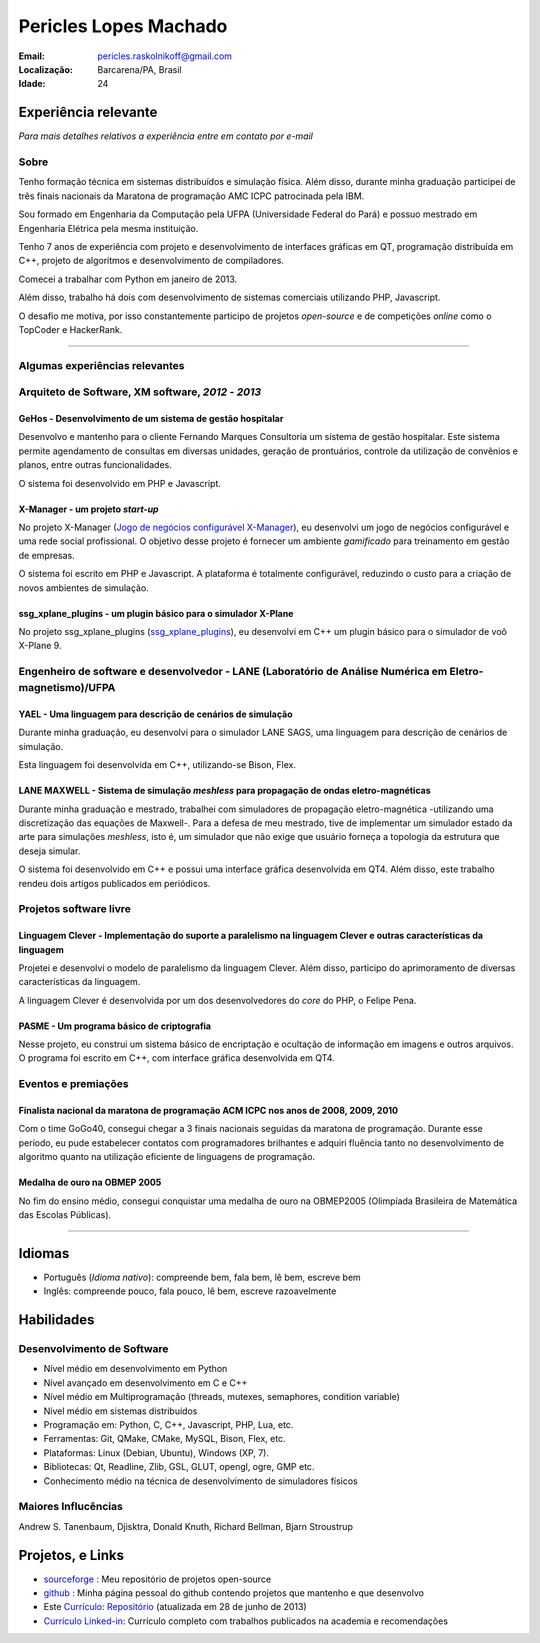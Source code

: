 Pericles Lopes Machado
========================

:Email: pericles.raskolnikoff@gmail.com
:Localização: Barcarena/PA, Brasil
:Idade: 24

Experiência relevante
---------------------
*Para mais detalhes relativos a experiência entre em contato por e-mail*

Sobre
~~~~~

Tenho formação técnica em sistemas distribuídos e simulação física. Além disso, durante minha graduação participei de três finais nacionais da Maratona de programação AMC ICPC patrocinada pela IBM.

Sou formado em Engenharia da Computação pela UFPA (Universidade Federal do Pará) e possuo mestrado em Engenharia Elétrica pela mesma instituição.

Tenho 7 anos de experiência com projeto e desenvolvimento de interfaces gráficas em QT, programação distribuída em C++, projeto de algoritmos e desenvolvimento de compiladores.

Comecei a trabalhar com Python em janeiro de 2013.

Além disso, trabalho há dois com desenvolvimento de sistemas comerciais utilizando PHP, Javascript.

O desafio me motiva, por isso constantemente participo de projetos *open-source* e de competições *online* como o TopCoder e HackerRank.

_______



Algumas experiências relevantes
~~~~~~~~~~~~~~~~~~~~~~~~~~~~~~~



Arquiteto de Software, XM software, *2012* - *2013*
~~~~~~~~~~~~~~~~~~~~~~~~~~~~~~~~~~~~~~~~~~~~~~~~~~~~~~~~~~~~~~~~~~~~~~~~~~~~~~~~

GeHos - Desenvolvimento de um sistema de gestão hospitalar
___________________________________________________________
Desenvolvo e mantenho para o cliente Fernando Marques Consultoria um sistema de gestão hospitalar. Este sistema permite agendamento de consultas em diversas unidades, geração de prontuários, controle da utilização de convênios e planos, entre outras funcionalidades.

O sistema foi desenvolvido em PHP e Javascript. 


X-Manager - um projeto *start-up*
__________________________________
No projeto X-Manager (`Jogo de negócios configurável X-Manager`_), eu desenvolvi um jogo de negócios configurável e uma rede social profissional. O objetivo desse projeto é fornecer um ambiente *gamificado* para treinamento em gestão de empresas.

O sistema foi escrito em PHP e Javascript. A plataforma é totalmente configurável, reduzindo o custo para a criação de novos ambientes de simulação.


ssg_xplane_plugins - um plugin básico para o simulador X-Plane
_______________________________________________________________
No projeto ssg_xplane_plugins (`ssg_xplane_plugins`_), eu desenvolvi em C++ um plugin básico para o simulador de voô X-Plane 9. 


Engenheiro de software e desenvolvedor - LANE (Laboratório de Análise Numérica em Eletro-magnetismo)/UFPA
~~~~~~~~~~~~~~~~~~~~~~~~~~~~~~~~~~~~~~~~~~~~~~~~~~~~~~~~~~~~~~~~~~~~~~~~~~~~~~~~~~~~~~~~~~~~~~~~~~~~~~~~~


YAEL - Uma linguagem para descrição de cenários de simulação
_____________________________________________________________
Durante minha graduação, eu desenvolvi para o simulador LANE SAGS, uma linguagem para descrição de cenários de simulação.

Esta linguagem foi desenvolvida em C++, utilizando-se Bison, Flex.



LANE MAXWELL - Sistema de simulação *meshless* para propagação de ondas eletro-magnéticas
__________________________________________________________________________________________
Durante minha graduação e mestrado, trabalhei com simuladores de propagação eletro-magnética -utilizando uma discretização das equações de Maxwell-. Para a defesa de meu mestrado, tive de implementar um simulador estado da arte para simulações *meshless*, isto é, um simulador que não exige que usuário forneça a topologia da estrutura que deseja simular.

O sistema foi desenvolvido em C++ e possui uma interface gráfica desenvolvida em QT4. Além disso, este trabalho rendeu dois artigos publicados em periódicos.


Projetos software livre
~~~~~~~~~~~~~~~~~~~~~~~

Linguagem Clever - Implementação do suporte a paralelismo na linguagem Clever e outras características da linguagem
____________________________________________________________________________________________________________________
Projetei e desenvolvi o modelo de paralelismo da linguagem Clever. Além disso, participo do aprimoramento de diversas características da linguagem.

A linguagem Clever é desenvolvida por um dos desenvolvedores do *core* do PHP, o Felipe Pena.




PASME - Um programa básico de criptografia
___________________________________________
Nesse projeto, eu construi um sistema básico de encriptação e ocultação de informação em imagens e outros arquivos. O programa foi escrito em C++, com interface gráfica desenvolvida em QT4.



Eventos e premiações
~~~~~~~~~~~~~~~~~~~~


Finalista nacional da maratona de programação ACM ICPC nos anos de 2008, 2009, 2010 
____________________________________________________________________________________
Com o time GoGo40, consegui chegar a 3 finais nacionais seguidas da maratona de programação. Durante esse período, eu pude estabelecer contatos com programadores brilhantes e adquiri fluência tanto no desenvolvimento de algoritmo quanto na utilização eficiente de linguagens de programação.


Medalha de ouro na OBMEP 2005
______________________________
No fim do ensino médio, consegui conquistar uma medalha de ouro na OBMEP2005 (Olimpíada Brasileira de Matemática das Escolas Públicas).



===============

Idiomas
-------
- Português (*Idioma nativo*): compreende bem, fala bem, lê bem, escreve bem
- Inglês: compreende pouco, fala pouco, lê bem, escreve razoavelmente

Habilidades
-----------

Desenvolvimento de Software
~~~~~~~~~~~~~~~~~~~~~~~~~~~
- Nível médio em desenvolvimento em Python
- Nível avançado em desenvolvimento em C e C++
- Nível médio em Multiprogramação (threads, mutexes, semaphores, condition variable)
- Nível médio em sistemas distribuídos
- Programação em: Python, C, C++, Javascript, PHP, Lua, etc.
- Ferramentas: Git, QMake, CMake, MySQL, Bison, Flex, etc.
- Plataformas: Linux (Debian, Ubuntu),  Windows (XP, 7).
- Bibliotecas: Qt, Readline, Zlib, GSL, GLUT, opengl, ogre, GMP etc.
- Conhecimento médio na técnica de desenvolvimento de simuladores físicos

Maiores Influcências
~~~~~~~~~~~~~~~~~~~~
Andrew S. Tanenbaum, Djisktra, Donald Knuth, Richard Bellman, Bjarn Stroustrup


Projetos, e Links
------------------------------
- `sourceforge`_ : Meu repositório de projetos open-source
- `github`_ : Minha página pessoal do github contendo projetos que mantenho e que desenvolvo
- Este `Currículo`_: `Repositório`_ (atualizada em 28 de junho de 2013)
- `Currículo Linked-in`_: Currículo completo com trabalhos publicados na academia e recomendações

.. _`sourceforge`: https://sourceforge.net/users/periclesmachado
.. _`github`: https://github.com/gogo40
.. _`Currículo`: https://github.com/gogo40/resume/blob/master/resume-pt_br.rst
.. _`Repositório`: https://github.com/gogo40/resume
.. _`Currículo Linked-in`: http://www.linkedin.com/profile/view?id=91897412
.. _`Sistema de gestão hospitalar GeHos`: periclesmachado.com/cliente/fernando_marques/gehos1.0
.. _`Jogo de negócios configurável X-Manager`: http://xmanager.co/novo/
.. _`ssg_xplane_plugins`: https://github.com/gogo40/ssg_xplane_plugins
